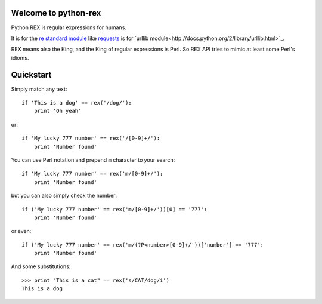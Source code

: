 Welcome to python-rex
=====================

Python REX is regular expressions for humans.

It is for the `re standard module <http://docs.python.org/2/library/index.html>`_ like
`requests <http://docs.python-requests.org/en/latest/>`_ is for `urllib module<http://docs.python.org/2/library/urllib.html>`_.

REX means also the King, and the King of regular expressions is Perl. So REX API tries to mimic at least some Perl's
idioms.

Quickstart
==========

Simply match any text::

    if 'This is a dog' == rex('/dog/'):
        print 'Oh yeah'


or::

    if 'My lucky 777 number' == rex('/[0-9]+/'):
        print 'Number found'


You can use Perl notation and prepend ``m`` character to your search::


    if 'My lucky 777 number' == rex('m/[0-9]+/'):
        print 'Number found'


but you can also simply check the number::


    if ('My lucky 777 number' == rex('m/[0-9]+/'))[0] == '777':
        print 'Number found'

or even::


    if ('My lucky 777 number' == rex('m/(?P<number>[0-9]+/'))['number'] == '777':
        print 'Number found'




And some substitutions::

    >>> print "This is a cat" == rex('s/CAT/dog/i')
    This is a dog

